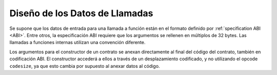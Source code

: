 
.. index: calldata layout

*******************
Diseño de los Datos de Llamadas
*******************

Se supone que los datos de entrada para una llamada a función están en el formato definido por 
:ref:`specification ABI <ABI>`. Entre otros, la especificación ABI requiere que los argumentos 
se rellenen en múltiplos de 32 bytes. Las llamadas a funciones internas utilizan una convención diferente.

Los argumentos para el constructor de un contrato se anexan directamente al final del código del contrato, 
también en codificación ABI. El constructor accederá a ellos a través de un desplazamiento codificado, 
y no utilizando el opcode ``codesize``, ya que esto cambia por supuesto al anexar datos al código.

